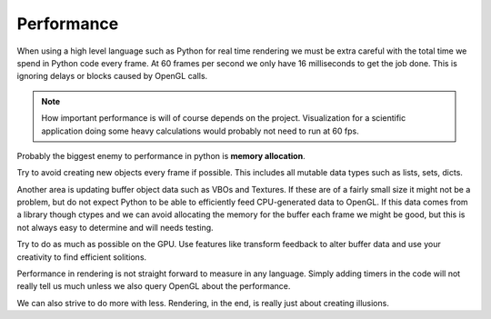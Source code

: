 
Performance
===========

When using a high level language such as Python for real time rendering we must
be extra careful with the total time we spend in Python code every frame.
At 60 frames per second we only have 16 milliseconds to get the job done.
This is ignoring delays or blocks caused by OpenGL calls.

.. Note::

    How important performance is will of course depends on the project.
    Visualization for a scientific application doing some heavy
    calculations would probably not need to run at 60 fps.

Probably the biggest enemy to performance in python is **memory allocation**.

Try to avoid creating new objects every frame if possible. This includes
all mutable data types such as lists, sets, dicts.

Another area is updating buffer object data such as VBOs and
Textures. If these are of a fairly small size it might not be a problem,
but do not expect Python to be able to efficiently feed CPU-generated data
to OpenGL. If this data comes from a library though ctypes and we
can avoid allocating the memory for the buffer each frame we might be good,
but this is not always easy to determine and will needs testing.

Try to do as much as possible on the GPU. Use features like transform
feedback to alter buffer data and use your creativity to find efficient
solitions.

Performance in rendering is not straight forward to measure in any language.
Simply adding timers in the code will not really tell us much unless
we also query OpenGL about the performance.

We can also strive to do more with less. Rendering, in the end, is really just
about creating illusions.
